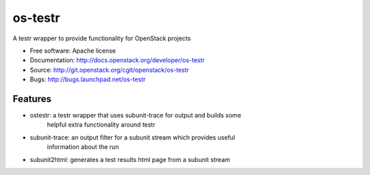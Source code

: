 ===============================
os-testr
===============================

A testr wrapper to provide functionality for OpenStack projects

* Free software: Apache license
* Documentation: http://docs.openstack.org/developer/os-testr
* Source: http://git.openstack.org/cgit/openstack/os-testr
* Bugs: http://bugs.launchpad.net/os-testr

Features
--------

* ostestr: a testr wrapper that uses subunit-trace for output and builds some
           helpful extra functionality around testr
* subunit-trace: an output filter for a subunit stream which provides useful
                 information about the run
* subunit2html: generates a test results html page from a subunit stream
